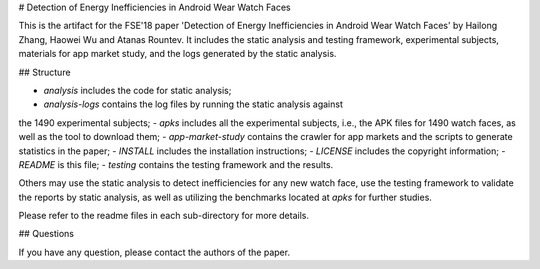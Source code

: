 # Detection of Energy Inefficiencies in Android Wear Watch Faces

This is the artifact for the FSE'18 paper 'Detection of Energy Inefficiencies
in Android Wear Watch Faces' by Hailong Zhang, Haowei Wu and Atanas Rountev.
It includes the static analysis and testing framework, experimental subjects,
materials for app market study, and the logs generated by the static analysis.

## Structure

- `analysis` includes the code for static analysis;
- `analysis-logs` contains the log files by running the static analysis against
the 1490 experimental subjects;
- `apks` includes all the experimental subjects, i.e., the APK files for 1490
watch faces, as well as the tool to download them;
- `app-market-study` contains the crawler for app markets and the scripts to
generate statistics in the paper;
- `INSTALL` includes the installation instructions;
- `LICENSE` includes the copyright information;
- `README` is this file;
- `testing` contains the testing framework and the results.

Others may use the static analysis to detect inefficiencies for any new watch
face, use the testing framework to validate the reports by static analysis, as
well as utilizing the benchmarks located at `apks` for further studies.

Please refer to the readme files in each sub-directory for more details.

## Questions

If you have any question, please contact the authors of the paper.

